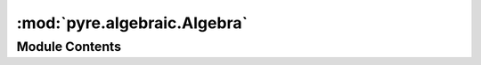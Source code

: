 :mod:`pyre.algebraic.Algebra`
=============================

.. py:module:: pyre.algebraic.Algebra


Module Contents
---------------

.. py:class:: Algebra

   Bases: :class:`pyre.patterns.AbstractMetaclass.AbstractMetaclass`

   Metaclass that endows its instances with algebraic structure

   .. method:: leafDerivation(cls, record)
      :classmethod:


      Contribute to the list of ancestors of the representation of literals


   .. method:: compositeDerivation(cls, record)
      :classmethod:


      Contribute to the list of ancestors of the representation of literals


   .. method:: literalDerivation(cls, record)
      :classmethod:


      Contribute to the list of ancestors of the representation of literals


   .. method:: operatorDerivation(cls, record)
      :classmethod:


      Contribute to the list of ancestors of the representation of operators


   .. method:: variableDerivation(cls, record)
      :classmethod:


      Contribute to the list of ancestors of the representation of variables


   .. method:: isIgnorable(cls, bases)
      :classmethod:


      Filter that determines whether a class should be decorated or not.

      This is necessary because the metaclass is asked to process all subclasses of the type
      that injected it in the hierarchy. In our case, variables, operators and the like would
      also pass through the process. This routine detects these cases and avoids them



